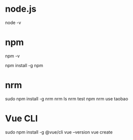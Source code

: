 * node.js
node -v


* npm
npm -v

npm install -g npm


* nrm
sudo npm install -g nrm
nrm ls
nrm test npm
nrm use taobao


* Vue CLI
sudo npm install -g @vue/cli
vue --version
vue create
